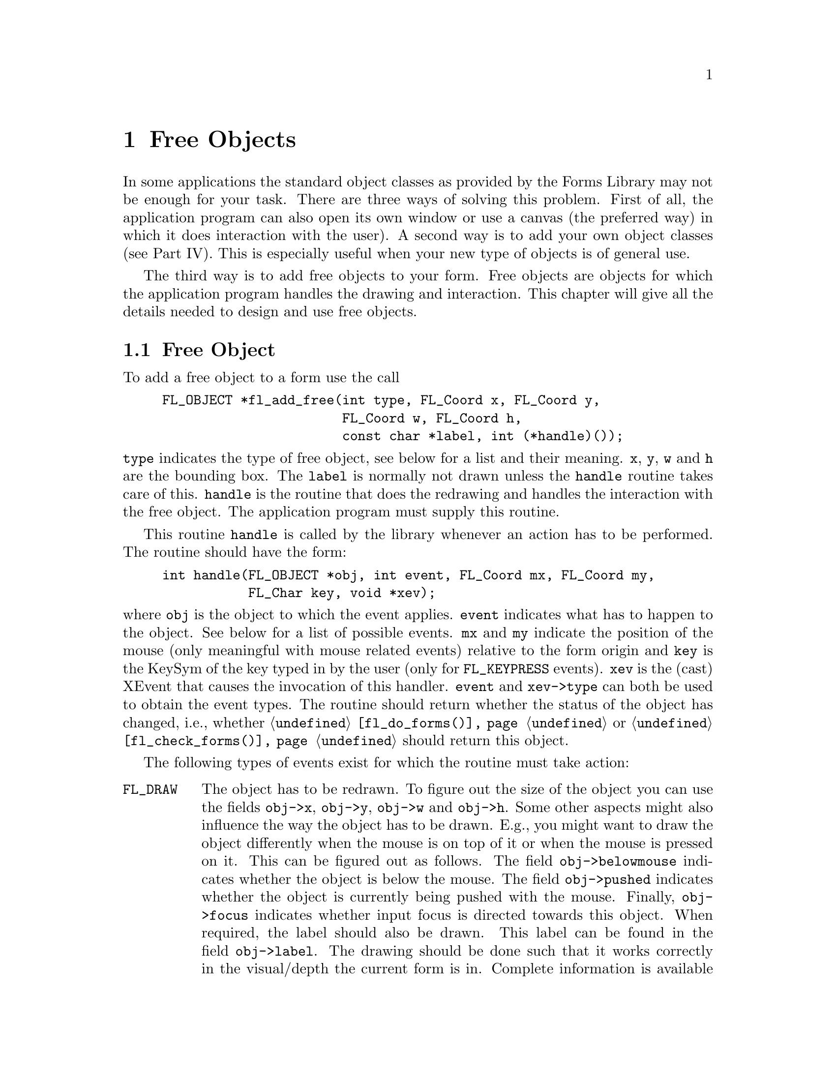 @node Part I Free Objects
@chapter Free Objects

In some applications the standard object classes as provided by the
Forms Library may not be enough for your task. There are three ways of
solving this problem. First of all, the application program can also
open its own window or use a canvas (the preferred way) in which it
does interaction with the user). A second way is to add your own
object classes (see Part IV). This is especially useful when your new
type of objects is of general use.

The third way is to add free objects to your form. Free objects are
objects for which the application program handles the drawing and
interaction. This chapter will give all the details needed to design
and use free objects.


@ifnottex

@menu
* Free Object::        Free Object
* Example::            An Example
@end menu

@end ifnottex


@node Free Object
@section Free Object

To add a free object to a form use the call
@findex fl_add_free()
@anchor{fl_add_free()}
@example
FL_OBJECT *fl_add_free(int type, FL_Coord x, FL_Coord y,
                       FL_Coord w, FL_Coord h,
                       const char *label, int (*handle)());
@end example
@noindent
@code{type} indicates the type of free object, see below for a list
and their meaning. @code{x}, @code{y}, @code{w} and @code{h} are the
bounding box. The @code{label} is normally not drawn unless the
@code{handle} routine takes care of this. @code{handle} is the routine
that does the redrawing and handles the interaction with the free
object. The application program must supply this routine.

This routine @code{handle} is called by the library whenever
an action has to be performed. The routine should have the form:
@example
int handle(FL_OBJECT *obj, int event, FL_Coord mx, FL_Coord my,
           FL_Char key, void *xev);
@end example
@noindent
where @code{obj} is the object to which the event applies.
@code{event} indicates what has to happen to the object. See below for
a list of possible events. @code{mx} and @code{my} indicate the
position of the mouse (only meaningful with mouse related events)
relative to the form origin and @code{key} is the KeySym of the key
typed in by the user (only for @code{FL_KEYPRESS} events). @code{xev}
is the (cast) XEvent that causes the invocation of this handler.
@code{event} and @code{xev->type} can both be used to obtain the event
types. The routine should return whether the status of the object has
changed, i.e., whether @code{@ref{fl_do_forms()}} or
@code{@ref{fl_check_forms()}} should return this object.

The following types of events exist for which the routine must take action:
@table @code
@tindex FL_DRAW
@item FL_DRAW
The object has to be redrawn. To figure out the size of the object you
can use the fields @code{obj->x}, @code{obj->y}, @code{obj->w} and
@code{obj->h}. Some other aspects might also influence the way the
object has to be drawn. E.g., you might want to draw the object
differently when the mouse is on top of it or when the mouse is
pressed on it. This can be figured out as follows. The field
@code{obj->belowmouse} indicates whether the object is below the
mouse. The field @code{obj->pushed} indicates whether the object is
currently being pushed with the mouse. Finally, @code{obj->focus}
indicates whether input focus is directed towards this object. When
required, the label should also be drawn. This label can be found in
the field @code{obj->label}. The drawing should be done such that it
works correctly in the visual/depth the current form is in. Complete
information is available on the state of the current form as well as
several routines that will help you to tackle the trickiest (also the
most tedious) part of X programming. In particular, the return value
of @code{@ref{fl_get_vclass()}} can be used as an index into a table
of structures, @code{@ref{fl_state}[]}, from which all information
about current active visual can be obtained. @xref{Part IV Drawing
Objects, , Drawing Objects}, for details on drawing objects and the
routines.

@tindex FL_DRAWLABEL
@item FL_DRAWLABEL
This event is not always generated. It typically follows
@code{FL_DRAW} and indicates the object label needs to be (re)drawn.
You can ignore this event if (a) the object handler always draws the
label upon receiving @code{FL_DRAW} or (b) the object label is not
drawn at all@footnote{Label for free objects can't be drawn outside of
the bounding box because of the clippings by the dispatcher.}.

@tindex FL_ENTER
@item FL_ENTER
This event is sent when the mouse has entered the bounding box. This
might require some action. Note that also the
field @code{belowmouse} in the object is being set. If
entering only changes the appearance redrawing the object normally
suffices. Don't do this directly! Always redraw the object using the
routine @code{fl_redraw_object()}. It will
send an @code{FL_DRAW} event to the object but also does
some other things (like setting window id's, taking care of double
buffering and some other bookkeeping tasks).

@tindex FL_LEAVE
@item FL_LEAVE
The mouse has left the bounding box. Again, normally a redraw is
enough (or nothing at all).

@tindex FL_MOTION
@item FL_MOTION
A motion event is sent between @code{FL_ENTER} and @code{FL_LEAVE}
events when the mouse position changes on the object. The mouse
position is given with the routine.

@tindex FL_PUSH
@item FL_PUSH
The user has pushed a mouse button in the object. Normally this
requires some action.

@tindex FL_RELEASE
@item FL_RELEASE
The user has released the mouse button. This event is only sent if a
@code{FL_PUSH} event was sent earlier.

@tindex FL_DBLCLICK
@item FL_DBLCLICK
The user has pushed a mouse button twice within a certain time limit
(@code{FL_CLICK_TIMEOUT}), which by default is about @w{400 msec}.

@tindex FL_TRPLCLICK
@item FL_TRPLCLICK
The user has pushed a mouse button three times within a certain time
window between each push. This event is sent after a
@code{FL_DBLCLICK}, @code{FL_PUSH}, @code{FL_RELEASE} sequence.

@tindex FL_UPDATE
@item FL_UPDATE
The mouse position has changed. This event is sent to an object
between an @code{FL_PUSH} and an @code{FL_RELEASE} event (actually
this event is sent periodically, even if mouse has not moved). The
mouse position is given as the parameter @code{mx} and @code{my} and
action can be taken based on the position.

@tindex FL_FOCUS
@item FL_FOCUS
Input got focussed to this object. This event and the next two are
only sent to a free object of type @code{FL_INPUT_FREE} (see below).

@tindex FL_UNFOCUS
@item FL_UNFOCUS
Input is no longer focussed on this object.

@tindex FL_KEYPRESS
@item FL_KEYPRESS
A key was pressed. The KeySym is given with the routine. This event
only happens between @code{FL_FOCUS} and @code{FL_UNFOCUS} events.

@tindex FL_STEP
@item FL_STEP
A step event is sent all the time (at most 50 times per second but
often less because of time consuming redraw operations) to a free
object of type @code{FL_CONTINUOUS_FREE} such that it can update its
state or appearance.

@tindex FL_SHORTCUT
@item FL_SHORTCUT
Hotkeys for the object have been triggered. Typically this should
result in the returning of the free object.

@tindex FL_FREEMEM
@item FL_FREEMEM
Upon receiving this event, the handler should free all object class
specific memory allocated.

@tindex FL_OTHER
@item FL_OTHER
Some other events typically caused by window manager events or
inter-client events. All information regarding the details of the
events is in @code{xev}.
@end table
@noindent
Many of these events might make it necessary to (partially) redraw the
object. Always do this using the routine
@code{@ref{fl_redraw_object()}}.

As indicated above not all events are sent to all free objects. It
depends on their types. The following types exist (all objects are sent
@code{FL_OTHER} when it occurs):
@table @code
@tindex FL_NORMAL_FREE
@item FL_NORMAL_FREE
The object will receive the events @code{FL_DRAW}, @code{FL_ENTER},
@code{FL_LEAVE}, @code{FL_MOTION}, @code{FL_PUSH}, @code{FL_RELEASE}
and @code{FL_MOUSE}.
@tindex FL_INACTIVE_FREE
@item FL_INACTIVE_FREE
The object only receives @code{FL_DRAW} events. This should be used
for objects without interaction (e.g., a picture).
@tindex FL_INPUT_FREE
@item FL_INPUT_FREE
Same as @code{FL_NORMAL_FREE} but the object also receives
@code{FL_FOCUS}, @code{FL_UNFOCUS} and @code{FL_KEYPRESS} events. The
@code{obj->wantkey} is by default set to @code{FL_KEY_NORMAL}, i.e.,
the free object will receive all normal keys (0-255) except
@code{<Tab>} and @code{<Return>} key. If you're interested in
@code{<Tab>} or @code{<Return>} key, you need to change
@code{obj->wantkey} to @code{FL_KEY_TAB} or @code{FL_KEY_ALL}.
@xref{Part IV Events, , Events}, for details.
@tindex FL_CONTINUOUS_FREE
@item FL_CONTINUOUS_FREE
Same as @code{FL_NORMAL_FREE} but the object also receives
@code{FL_STEP} events. This should be used for objects that change
themselves continuously.
@tindex FL_ALL_FREE
@item FL_ALL_FREE
The object receives all types of events.
@end table

See @file{free1.c} for a (terrible) example of the use of free
objects. See also @file{freedraw.c}, which is a nicer example of the
use of free objects.

Free objects provide all the generality you want from the Forms Library.
Because free objects behave a lot like new object classes it is
recommended that you also read part IV of this documentation before
designing free objects.


@node Example
@section An Example

We conclude our discussion of the free object by examining a simple
drawing program capable of drawing simple geometric figures like
squares, circles, and triangles of various colors and sizes, and of
course it also utilizes a free object.

The basic UI consists of three logical parts. A drawing area onto which
the squares etc. are to be drawn; a group of objects that control what
figure to draw and with what size; and a group of objects that control
the color with which the figure is to be drawn.

The entire UI is designed interactively using the GUI builder
@code{fdesign} with most objects having their own callbacks.
@code{fdesign} writes two files, one is a header file containing
forward declarations of callback functions and other function
prototypes:
@example
#ifndef FD_drawfree_h_
#define FD_drawfree_h_

extern void change_color(FL_OBJECT *, long);
extern void switch_figure(FL_OBJECT *, long);

/* more callback declarations omitted */

typedef struct @{
    FL_FORM   * drawfree;
    FL_OBJECT * freeobj;
    FL_OBJECT * figgrp;
    FL_OBJECT * colgrp;
    FL_OBJECT * colorobj;
    FL_OBJECT * miscgrp;
    FL_OBJECT * sizegrp;
    FL_OBJECT * wsli;
    FL_OBJECT * hsli;
    FL_OBJECT * drobj[3];
    void      * vdata;
    long        ldata;
@} FD_drawfree;

extern FD_drawfree *create_form_drawfree(void);
#endif /* FD_drawfree_h_ */
@end example

The other file contains the actual C-code that creates the form when
compiled and executed. Since free objects are not directly supported by
fdesign, a box was used as a stub for the location and size of the
drawing area. After the C-code was generated, the box was changed
manually to a free object by replacing
@code{fl_add_box(FL_DOWN_BOX,...)} with
@code{fl_add_free(FL_NORMAL_FREE,...)}. We list below the output
generated by fdesign with some comments:
@example
FD_drawfree *create_form_drawfree(void) @{
    FL_OBJECT *obj;
    FD_drawfree *fdui = fl_calloc(1, sizeof *fdui);

    fdui->drawfree = fl_bgn_form(FL_NO_BOX, 530, 490);
    obj = fl_add_box(FL_UP_BOX, 0, 0, 530, 490, "");
@end example
@noindent
This is almost always the same for any form definition: we allocate a
structure that will hold all objects on the form as well as the form
itself. In this case, the first object on the form is a box of type
@code{FL_UP_BOX}.

@example
    fdui->figgrp = fl_bgn_group();

    obj = fl_add_button(FL_RADIO_BUTTON, 10, 60, 40, 40,
                        "@@#circle");
    fl_set_object_lcolor(obj,FL_YELLOW);
    fl_set_object_callback(obj, switch_figure, 0);

    obj = fl_add_button(FL_RADIO_BUTTON, 50, 60, 40, 40,
                        "@@#square");
    fl_set_object_lcolor(obj, FL_YELLOW);
    fl_set_object_callback(obj, switch_figure, 1);

    obj = fl_add_button(FL_RADIO_BUTTON, 90, 60, 40, 40,
                        "@@#8*>");
    fl_set_object_lcolor(obj, FL_YELLOW);
    fl_set_object_callback(obj, switch_figure, 2);

    fl_end_group();
@end example

This creates three buttons that control what figures are to be drawn.
Since figure selection is mutually exclusive, we use
@code{RADIO_BUTTON} for this. Further, the three buttons are placed
inside a group so that they won't interfere with other radio buttons
on the same form. Notice that the callback function
@code{switch_figure()} is bound to all three buttons but with
different arguments. Thus the callback function can resolve the
associated object via the callback function argument. In this case, 0
is used for circle, 1 for square and 2 for triangle. This association
of a callback function with a piece of user data can often reduce the
amount of code substantially, especially if you have a large group of
objects that control similar things. The advantage will become clear
as we proceed.

Next we add three sliders to the form. By using appropriate colors for
these sliding bars (red, green, blue), there is no need to label them.
There's also no need to store their addresses as their callback routine
@code{change_color()} will receive them automatically.
@example
   fdui->colgrp = fl_bgn_group();

   obj = fl_add_slider(FL_VERT_FILL_SLIDER, 25, 170, 30, 125, "");
   fl_set_object_color(obj, FL_COL1, FL_RED);
   fl_set_object_callback(obj, change_color, 0);

   obj = fl_add_slider(FL_VERT_FILL_SLIDER, 55, 170, 30, 125, "");
   fl_set_object_color(obj, FL_COL1, FL_GREEN);
   fl_set_object_callback(obj, change_color, 1);

    obj = fl_add_slider(FL_VERT_FILL_SLIDER, 85, 170, 30, 125, "");
    fl_set_object_color(obj, FL_COL1, FL_BLUE);
    fl_set_object_callback(obj, change_color, 2);

    fdui->colorobj = obj = fl_add_box(FL_BORDER_BOX,
                                      25, 140, 90, 25, "");
    fl_set_object_color(obj, FL_FREE_COL1, FL_FREE_COL1);

    fl_end_group();
@end example

Again, a single callback function, @code{change_color()}, is bound to
all three sliders. In addition to the sliders, a box object is added
to the form. This box is set to use the color indexed by
@code{FL_FREE_COL1} and will be used to show visually what the current
color setting looks like. This implies that in the
@code{change_color()} callback function, the entry @code{FL_FREE_COL1}
in the Forms Library's internal colormap will be changed. We also
place all the color related objects inside a group even though they
are not of radio buttons. This is to facilitate gravity settings which
otherwise require setting the gravities of each individual object.

Next we create our drawing area which is simply a free object of type
@code{NORMAL_FREE} with a handler to be written
@example
    obj = fl_add_frame(FL_DOWN_FRAME, 145, 30, 370, 405, "");
    fl_set_object_gravity(obj, FL_NorthWest, FL_SouthEast);

    fdui->freeobj = obj = fl_add_free(FL_NORMAL_FREE,
                                      145, 30, 370, 405, "",
                                      freeobject_handler);
    fl_set_object_boxtype(obj, FL_FLAT_BOX);
    fl_set_object_gravity(obj, FL_NorthWest, FL_SouthEast);
@end example

The frame is added for decoration purposes only. Although a free
object with a down box would appear the same, the down box can be
written over by the free object drawing while the free object can't
draw on top of the frame since the frame is outside of the free
object. Notice the gravity settings. This kind of setting maximizes
the real estate of the free object when the form is resized.

Next, we need to have control over the size of the object. For this,
two sliders are added, using the same callback function but with
different user data (0 and 1 in this case):
@example
    fdui->sizegrp = fl_bgn_group();

    fdui->wsli = obj = fl_add_valslider(FL_HOR_SLIDER,
                                        15, 370, 120, 25, "Width");
    fl_set_object_lalign(obj, FL_ALIGN_TOP);
    fl_set_object_callback(obj, change_size, 0);

    fdui->hsli = obj = fl_add_valslider(FL_HOR_SLIDER,
                                        15, 55, 410,25, "Height");
    fl_set_object_lalign(obj, FL_ALIGN_TOP);
    fl_set_object_callback(obj, change_size, 1);

    fl_end_group();
@end example

The rest of the UI consists of some buttons the user can use to exit
the program, elect to draw outlined instead of filled figures etc. The
form definition ends with @code{@ref{fl_end_form()}}. The structure
that holds the form as well as all the objects within it is returned
to the caller:
@example
    fdui->miscgrp = fl_bgn_group();

    obj = fl_add_button(FL_NORMAL_BUTTON, 395, 445, 105, 30,
                        "Quit");
    fl_set_button_shortcut(obj, "Qq#q", 1);

    obj = fl_add_button(FL_NORMAL_BUTTON, 280, 445, 105, 30,
                        "Refresh");
    fl_set_object_callback(obj, refresh_cb, 0);
    
    obj = fl_add_button(FL_NORMAL_BUTTON, 165, 445, 105, 30,
                        "Clear");
    fl_set_object_callback(obj,clear_cb,0); fl_end_group();

    obj = fl_add_checkbutton(FL_PUSH_BUTTON, 15, 25, 100, 35,
                             "Outline");
    fl_set_object_color(obj, FL_MCOL, FL_BLUE);
    fl_set_object_callback(obj, fill_cb, 0);
    fl_set_object_gravity(obj, FL_NorthWest, FL_NorthWest);

    fl_end_form();

    return fdui;
@}
@end example

After creating the UI we need to write the callback functions and the
free object handler. The callback functions are relatively easy since
each object is designed to perform a very specific task.

Before we proceed to code the callback functions we first need to
define the overall data structure that will be used to glue together
the UI and the routines that do real work.

The basic structure is the DrawFigure structure that holds the current
drawing function as well as object attributes such as size and color:
@example
#define MAX_FIGURES 500

typedef void (*DrawFunc)(int                  /* fill */,
                         int, int, int, int,  /* x,y,w,h */
                         FL_COLOR             /* color */ );

typedef struct @{
    DrawFunc drawit;      /* how to draw this figure */
    int      fill,        /* is it to be filled? */
             x, y, w, h;  /* position and sizes */
    int      pc[3];       /* primary color R,G,B */
    int      newfig;      /* indicate a new figure */
    FL_COLOR col;         /* color index */
@} DrawFigure;

static DrawFigure saved_figure[MAX_FIGURES],
                  *cur_fig;
static FD_drawfree *drawui;
int max_w = 30,               /* max size of figures */
    max_h = 30;
@end example
@noindent
All changes to the figure attributes will be buffered in
@code{cur_fig} and when the actual drawing command is issued (mouse
click inside the free object), @code{cur_fig} is copied into
@code{saved_figure} array buffer.

Forms Library contains some low-level drawing routines that can draw and
optionally fill arbitrary polygonal regions, so in principle, there is
no need to use Xlib calls directly. To show how Xlib drawing routines are
combined with Forms Library, we use Xlib routines to draw a triangle:
@example
void draw_triangle(int fill, int x, int y,
                   int w, int h, FL_COLOR col) @{
    XPoint xp[4];
    GC gc = fl_state[fl_get_vclass()].gc[0];
    Window win = fl_winget();
    Display *disp = fl_get_display();

    xp[0].x = x;
    xp[0].y = y + h - 1;
    xp[1].x = x + w / 2;
    xp[1].y = y;
    xp[2].x = x + w - 1;
    xp[2].y = y + h - 1;
    XSetForeground(disp, gc, fl_get_pixel(col));

    if (fill)
        XFillPolygon(disp, win, gc, xp, 3, Nonconvex, Unsorted);
    else @{
        xp[3].x = xp[0].x;
        xp[3].y = xp[0].y;
        XDrawLines(disp, win, gc, xp, 4, CoordModeOrigin);
    @}
@}
@end example
@noindent
Although more or less standard stuff, some explanation is in order. As
you have probably guessed, @code{@ref{fl_winget()}} returns the
current "active" window, defined to be the window the object receiving
the dispatcher's messages (@code{FL_DRAW} etc.) belongs to@footnote{If
@code{@ref{fl_winget()}} is called while not handling messages, the
return value must be checked.}. Similarly the routine
@code{@ref{fl_get_display()}} returns the current connection to the X
server. Part IV has more details on the utility functions in the Forms
Library.

The array of structures @code{@ref{fl_state}[]} keeps much "inside"
information on the state of the Forms Library. For simplicity, we
choose to use the Forms Library's default GC. There is no fundamental
reason that this has be so. We certainly can copy the default GC and
change the foreground color in the copy. Of course unlike using the
default GC directly, we might have to set the clip mask in the copy
whereas the default GC always have the proper clip mask (in this case,
to the bounding box of the free object).

We use the Forms Library's built-in drawing routines to draw circles
and rectangles. Then our drawing functions can be defined as follows:
@example
static DrawFunc drawfunc[] = @{
    fl_oval, fl_rectangle, draw_triangle @};
@end example

Switching what figure to draw is just changing the member
@code{drawit} in @code{cur_fig}. By using the proper object callback
argument, figure switching is achieved by the following callback
routine that is bound to all figure buttons
@example
void switch_object(FL_OBJECT *obj, long which) @{
    cur_fig->drawit = drawfunc[which];
@}
@end example

So this takes care of the drawing functions. Similarly, the color
callback function can be written as follows
@example
void change_color(FL_OBJECT *obj, long which) @{
    cur_fig->c[which] = 255 * fl_get_slider_value(obj);
    fl_mapcolor(cur_fig->col,
                cur_fig->c[0], cur_fig->c[1], cur_fig->c[2]);
    fl_mapcolor(FL_FREE_COL1,
                cur_fig->c[0], cur_fig->c[1], cur_fig->c[2]);
    fl_redraw_object(drawui->colorobj);
@}
@end example
@noindent
The first call of @code{@ref{fl_mapcolor()}} defines the RGB
components for index @code{cur_fig->col} and the second
@code{@ref{fl_mapcolor()}} call defines the RGB component for index
@code{FL_FREE_COL1}, which is the color index used by @code{colorobj}
that serves as current color visual feedback.

Object size is taken care of in a similar fashion by using a callback
function bound to both size sliders:
@example
void change_size(FL_OBJECT * obj, long which) @{
    if (which == 0)
        cur_fig->w = fl_get_slider_value(obj);
    else
        cur_fig->h = fl_get_slider_value(obj);
@}
@end example

Lastly, we toggle the fill/outline option by querying the state of the
push button
@example
void outline_callback(FL_OBJECT *obj, long data) @{
    cur_fig->fill = !fl_get_button(obj);
@}
@end example

To clear the drawing area and delete all saved figures, a Clear button
is provided with the following callback:
@example
void clear_cb(FL_OBJECT *obj, long notused) @{
    saved_figure[0] = *cur_fig;  /* copy attributes */
    cur_fig = saved_figure;
    fl_redraw_object(drawui->freeobj);
@}
@end example

To clear the drawing area and redraw all saved figures, a Refresh
button is provided with the following callback:
@example
void refresh_cb(FL_OBJECT *obj, long notused) @{
    fl_redraw_object(drawui->freeobj);
@}
@end example

With all attributes and other services taken care of, it is time to
write the free object handler. The user can issue a drawing command
inside the free object by clicking either the left or right mouse
button.
@example
int freeobject_handler(FL_OBJECT *obj, int event,
                       FL_Coord mx, FL_Coord my,
                       FL_Char key, void *xev) @{
    DrawFigure *dr;

    switch (event) @{
        case FL_DRAW:
            if (cur_fig->newfig == 1)
                 cur_fig->drawit(cur_fig->fill,
                                 cur_fig->x + obj->x,
                                 cur_fig->y + obj->y,
                                 cur_fig->w, cur_fig->h,
                                 cur_fig->col);
            else @{
                fl_draw_box(obj->boxtype, obj->x, obj->y, obj->w,
                            obj->h, obj->col1, obj->bw);
            
                for (dr = saved_figure; dr < cur_fig; dr++) @{
                    fl_mapcolor(FL_FREE_COL1,
                                dr->c[0], dr->c[1], dr->c[2]);
                    dr->drawit(dr->fill,dr->x + obj->x,
                               dr->y + obj->y,
                               dr->w, dr->h, dr->col);
                @}
            @}
            cur_fig->newfig = 0;
            break;

        case FL_PUSH:
            if (key == FL_MIDDLE_MOUSE)
                break;

            cur_fig->x = mx - cur_fig->w / 2;
            cur_fig->y = my - cur_fig->h / 2;

            /* convert figure center to relative to the object*/
            cur_fig->x -= obj->x;
            cur_fig->y -= obj->y;

            cur_fig->newfig = 1;
            fl_redraw_object(obj);
            *(cur_fig + 1) = *cur_fig;
            fl_mapcolor(cur_fig->col + 1, cur_fig->c[0],
                        cur_fig->c[1], cur_fig->c[2] );
            cur_fig++;
            cur_fig->col++;
            break;
    @}

    return FL_RETURN_NONE;
@}
@end example

In this particular program, we are only interested in mouse clicks and
redraw. The event dispatching routine cooks the X event and drives the
handler via a set of events (messages). For a mouse click inside the
free object, its handler is notified with an FL_PUSH together with the
current mouse position mx, my. In addition, the driver also sets the
clipping mask to the bounding box of the free object prior to sending
@code{FL_DRAW}. Mouse position (always relative to the origin of the
form) is directly usable in the drawing function. However, it is a
good idea to convert the mouse position so it is relative to the
origin of the free object if the position is to be used later. The
reason for this is that the free object can be resized or moved in
ways unknown to the handler and only the position relative to the free
object is meaningful in these situations.

It is tempting to call the drawing function in response to
@code{FL_PUSH} since it is @code{FL_PUSH} that triggers the drawing.
However, it is a (common) mistake to do this. The reason is that much
bookkeeping is performed prior to sending @code{FL_DRAW}, such as
clipping, double buffer preparation and possibly active window setting
etc. All of these is not done if the message is anything else than
@code{FL_DRAW}. So always use @code{@ref{fl_redraw_object()}} to draw
unless it is a response to @code{FL_DRAW}. Internally
@code{@ref{fl_redraw_object()}} calls the handler with @code{FL_DRAW}
(after some bookkeeping), so we only need to mark @code{FL_PUSH} with
a flag @code{newfig} and let the drawing part of the handler draw the
newly added figure.

@code{FL_DRAW} has two parts. One is simply to add a figure indicated
by @code{newfig} being true and in this case, we only need to draw the
figure that is being added. The other branch might be triggered as a
response to damaged drawing area resulting from @code{Expose} event or
as a response to @code{Refresh} command. We simply loop over all saved
figures and (re)draw each of them.

The only thing left to do is to initialize the program, which includes
initial color and size, and initial drawing function. Since we will
allow interactive resizing and also some of the objects on the form
are not resizeable, we need to take care of the gravities.
@example
void draw_initialize(FD_drawfree *ui) @{
    fl_set_form_minsize(ui->drawfree, 530, 490);
    fl_set_object_gravity(ui->colgrp, FL_West, FL_West);
    fl_set_object_gravity(ui->sizegrp, FL_SouthWest, FL_SouthWest);
    fl_set_object_gravity(ui->figgrp, FL_NorthWest, FL_NorthWest);
    fl_set_object_gravity(ui->miscgrp, FL_South, FL_South);
    fl_set_object_resize(ui->miscgrp, FL_RESIZE_NONE);

    cur_fig = saved_figure;
    cur_fig->pc[0] = cur_fig->pc[1] = cur_fig->pc[2] = 127;
    cur_fig->w = cur->fig->h = 30;
    cur_fig->drawit = fl_oval;
    cur_fig->col = FL_FREE_COL1 + 1;
    cur_fig->fill = 1;
    fl_set_button(ui->drobj[0], 1);  /* show current selection */

    fl_mapcolor(cur_fig->col, cur_fig->pc[0],
                cur->fig->pc[1], cur->fig->pc[2]);
    fl_mapcolor(FL_FREE_COL1, cur_fig->pc[0],
                cur->fig->pc[1], cur->fig->pc[2]);

    fl_set_slider_bounds(ui->wsli, 1, max_w);
    fl_set_slider_bounds(ui->hsli, 1, max_h);
    fl_set_slider_precision(ui->wsli, 0);
    fl_set_slider_precision(ui->hsli, 0);
    fl_set_slider_value(ui->wsli, cur_fig->w);
    fl_set_slider_value(ui->hsli, cur_fig->h);
@}
@end example

With all the parts in place, the main program simply creates,
initializes and shows the UI, then enters the main loop:
@example
int main(int argc, char *argv[]) @{
    fl_initialize(&argc, argv, "FormDemo", 0, 0);
    drawui = create_form_drawfree();
    draw_initialize(drawui);
    fl_show_form(drawui->drawfree, FL_PLACE_CENTER|FL_FREE_SIZE,
                 FL_FULLBORDER, "Draw");
    fl_do_forms();
    return 0;
@}
@end example

Since the only object that does not have a callback is the Quit
button, @code{@ref{fl_do_forms()}} will return only if that button is
pushed. Full source code to this simple drawing program can be found
in @file{demos/freedraw.c}.
